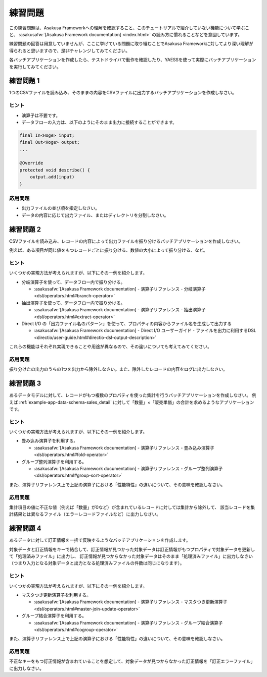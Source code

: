 ========
練習問題
========

この練習問題は、Asakusa Frameworkへの理解を確認すること、このチュートリアルで紹介していない機能について学ぶこと、
:asakusafw:`[Asakusa Framework documentation] <index.html>` の読み方に慣れることなどを意図しています。

練習問題の回答は用意していませんが、ここに挙げている問題に取り組むことでAsakusa Frameworkに対してより深い理解が得られると思いますので、是非チャレンジしてみてください。

各バッチアプリケーションを作成したら、テストドライバで動作を確認したり、YAESSを使って実際にバッチアプリケーションを実行してみてください。

..  todo:: 練習問題案

    * Direct I/O で 入力ディレクトリを変更するための設定。profile設定に組み込む。
    * データモデルクラスのパッケージ名を変更

練習問題 1
==========

1つのCSVファイルを読み込み、そのままの内容をCSVファイルに出力するバッチアプリケーションを作成しなさい。

ヒント
------

* 演算子は不要です。
* データフローの入力は、以下のようにそのまま出力に接続することができます。

..  code-block:: java

    final In<Hoge> input;
    final Out<Hoge> output;
    ...

    @Override
    protected void describe() {
        output.add(input)
    }

応用問題
--------

* 出力ファイルの並び順を指定しなさい。
* データの内容に応じて出力ファイル、またはディレクトリを分割しなさい。

練習問題 2
==========

CSVファイルを読み込み、レコードの内容によって出力ファイルを振り分けるバッチアプリケーションを作成しなさい。

例えば、ある項目が同じ値をもつレコードごとに振り分ける、数値の大小によって振り分ける、など。

ヒント
------

いくつかの実現方法が考えられますが、以下にその一例を紹介します。

* 分岐演算子を使って、データフロー内で振り分ける。

  * :asakusafw:`[Asakusa Framework documentation] - 演算子リファレンス - 分岐演算子 <dsl/operators.html#branch-operator>`
* 抽出演算子を使って、データフロー内で振り分ける。

  * :asakusafw:`[Asakusa Framework documentation] - 演算子リファレンス - 抽出演算子 <dsl/operators.html#extract-operator>`

* Direct I/O の「出力ファイル名のパターン」を使って、プロパティの内容からファイル名を生成して出力する

  * :asakusafw:`[Asakusa Framework documentation] - Direct I/O ユーザーガイド - ファイルを出力に利用するDSL <directio/user-guide.html#directio-dsl-output-description>`

これらの機能はそれぞれ実現できることや用途が異なるので、その違いについても考えてみてください。

応用問題
--------

振り分けたの出力のうちの1つを出力から除外しなさい。また、除外したレコードの内容をログに出力しなさい。

練習問題 3
==========

あるデータモデルに対して、レコードがもつ複数のプロパティを使った集計を行うバッチアプリケーションを作成しなさい。
例えば :ref:`example-app-data-schema-sales_detail` に対して「数量」×「販売単価」の合計を求めるようなアプリケーションです。

ヒント
------

いくつかの実現方法が考えられますが、以下にその一例を紹介します。

* 畳み込み演算子を利用する。

  * :asakusafw:`[Asakusa Framework documentation] - 演算子リファレンス - 畳み込み演算子 <dsl/operators.html#fold-operator>`
* グループ整列演算子を利用する。

  * :asakusafw:`[Asakusa Framework documentation] - 演算子リファレンス - グループ整列演算子 <dsl/operators.html#group-sort-operator>`

また、演算子リファレンス上で上記の演算子における「性能特性」の違いについて、その意味を確認しなさい。

応用問題
--------

集計項目の値に不正な値（例えば「数量」が0など）が含まれているレコードに対しては集計から除外して、
該当レコードを集計結果とは異なるファイル（エラーレコードファイルなど）に出力しなさい。

練習問題 4
==========

あるデータに対して訂正情報を一括で反映するようなバッチアプリケーションを作成します。

対象データと訂正情報をキーで結合して、訂正情報が見つかった対象データは訂正情報がもつプロパティで対象データを更新して「処理済みファイル」に出力し、
訂正情報が見つからなかった対象データはそのまま「処理済みファイル」に出力しなさい（つまり入力となる対象データと出力となる処理済みファイルの件数は同じになります）。

ヒント
------

いくつかの実現方法が考えられますが、以下にその一例を紹介します。

* マスタつき更新演算子を利用する。

  * :asakusafw:`[Asakusa Framework documentation] - 演算子リファレンス - マスタつき更新演算子 <dsl/operators.html#master-join-update-operator>`

* グループ結合演算子を利用する。

  * :asakusafw:`[Asakusa Framework documentation] - 演算子リファレンス - グループ結合演算子 <dsl/operators.html#cogroup-operator>`

また、演算子リファレンス上で上記の演算子における「性能特性」の違いについて、その意味を確認しなさい。

応用問題
--------

不正なキーをもつ訂正情報が含まれていることを想定して、対象データが見つからなかった訂正情報を「訂正エラーファイル」に出力しなさい。
